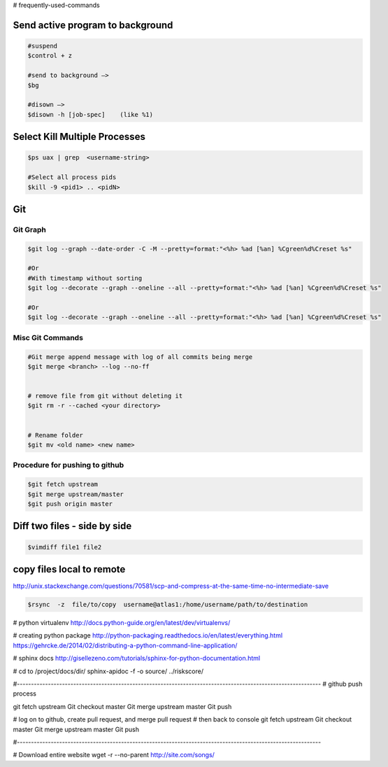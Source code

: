 # frequently-used-commands






Send active program to background
---------------------------------
.. code :: sh

    #suspend
    $control + z  
    
    #send to background —> 
    $bg
    
    #disown —>  
    $disown -h [job-spec]    (like %1)






Select Kill Multiple Processes
------------------------------
.. code :: sh

    $ps uax | grep  <username-string> 
    
    #Select all process pids 
    $kill -9 <pid1> .. <pidN>



Git
---

Git Graph
~~~~~~~~~
.. code :: sh

    $git log --graph --date-order -C -M --pretty=format:"<%h> %ad [%an] %Cgreen%d%Creset %s"

    #Or 
    #With timestamp without sorting
    $git log --decorate --graph --oneline --all --pretty=format:"<%h> %ad [%an] %Cgreen%d%Creset %s"

    #Or 
    $git log --decorate --graph --oneline --all --pretty=format:"<%h> %ad [%an] %Cgreen%d%Creset %s"


Misc Git Commands
~~~~~~~~~~~~~~~~~

.. code :: sh

    #Git merge append message with log of all commits being merge
    $git merge <branch> --log --no-ff


    # remove file from git without deleting it
    $git rm -r --cached <your directory>


    # Rename folder
    $git mv <old name> <new name>



Procedure for pushing to github
~~~~~~~~~~~~~~~~~~~~~~~~~~~~~~~
.. code :: sh

    $git fetch upstream
    $git merge upstream/master
    $git push origin master







Diff two files - side by side
----------------------------
.. code :: sh

    $vimdiff file1 file2




copy files local to remote
---------------------------
http://unix.stackexchange.com/questions/70581/scp-and-compress-at-the-same-time-no-intermediate-save

.. code :: sh

    $rsync  -z  file/to/copy  username@atlas1:/home/username/path/to/destination






# python virtualenv
http://docs.python-guide.org/en/latest/dev/virtualenvs/


# creating python package
http://python-packaging.readthedocs.io/en/latest/everything.html
https://gehrcke.de/2014/02/distributing-a-python-command-line-application/




# sphinx docs
http://gisellezeno.com/tutorials/sphinx-for-python-documentation.html


# cd to /project/docs/dir/
sphinx-apidoc -f -o source/ ../riskscore/




#------------------------------------------------------------------------------------------------------------
# github push process


git fetch upstream
Git checkout master
Git merge upstream master
Git push


# log on to github, create pull request, and merge pull request
# then back to console
git fetch upstream
Git checkout master
Git merge upstream master
Git push


#------------------------------------------------------------------------------------------------------------




# Download entire website
wget -r --no-parent http://site.com/songs/




